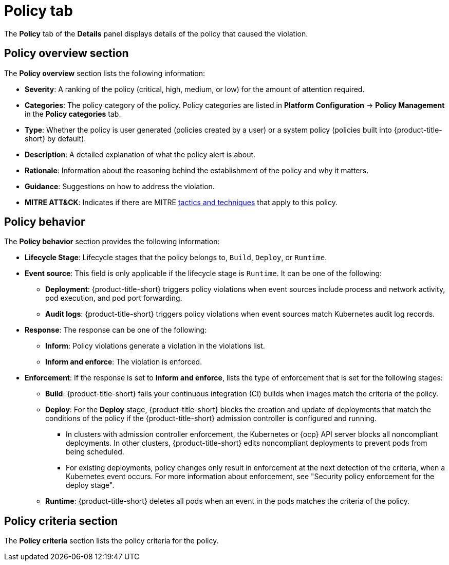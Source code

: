 // Module included in the following assemblies:
//
// * operating/respond-to-violations.adoc
:_mod-docs-content-type: REFERENCE
[id="violation-view-policy-tab_{context}"]
= Policy tab

[role="_abstract"]
The *Policy* tab of the *Details* panel displays details of the policy that caused the violation.

== Policy overview section

The *Policy overview* section lists the following information:

* *Severity*: A ranking of the policy (critical, high, medium, or low) for the amount of attention required.
* *Categories*: The policy category of the policy. Policy categories are listed in *Platform Configuration* -> *Policy Management* in the *Policy categories* tab.
* *Type*: Whether the policy is user generated (policies created by a user) or a system policy (policies built into {product-title-short} by default).
* *Description*: A detailed explanation of what the policy alert is about.
* *Rationale*: Information about the reasoning behind the establishment of the policy and why it matters.
* *Guidance*: Suggestions on how to address the violation.
* *MITRE ATT&CK*: Indicates if there are MITRE link:https://attack.mitre.org/matrices/enterprise/containers/[tactics and techniques] that apply to this policy.

== Policy behavior

The *Policy behavior* section provides the following information:

* *Lifecycle Stage*: Lifecycle stages that the policy belongs to, `Build`, `Deploy`, or `Runtime`.
* *Event source*: This field is only applicable if the lifecycle stage is `Runtime`. It can be one of the following:
** *Deployment*: {product-title-short} triggers policy violations when event sources include process and network activity, pod execution, and pod port forwarding.
** *Audit logs*: {product-title-short} triggers policy violations when event sources match Kubernetes audit log records.
* *Response*: The response can be one of the following:
** *Inform*: Policy violations generate a violation in the violations list.
** *Inform and enforce*: The violation is enforced.
* *Enforcement*: If the response is set to *Inform and enforce*, lists the type of enforcement that is set for the following stages:
** *Build*: {product-title-short} fails your continuous integration (CI) builds when images match the criteria of the policy.
** *Deploy*: For the *Deploy* stage, {product-title-short} blocks the creation and update of deployments that match the conditions of the policy if the {product-title-short} admission controller is configured and running.
*** In clusters with admission controller enforcement, the Kubernetes or {ocp} API server blocks all noncompliant deployments. In other clusters, {product-title-short} edits noncompliant deployments to prevent pods from being scheduled.
*** For existing deployments, policy changes only result in enforcement at the next detection of the criteria, when a Kubernetes event occurs. For more information about enforcement, see "Security policy enforcement for the deploy stage".
** *Runtime*: {product-title-short} deletes all pods when an event in the pods matches the criteria of the policy.

== Policy criteria section

The *Policy criteria* section lists the policy criteria for the policy.
